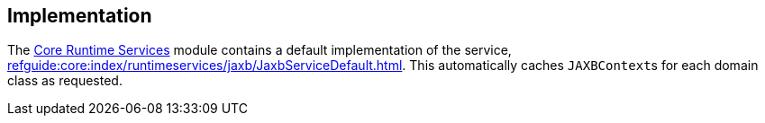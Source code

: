 
:Notice: Licensed to the Apache Software Foundation (ASF) under one or more contributor license agreements. See the NOTICE file distributed with this work for additional information regarding copyright ownership. The ASF licenses this file to you under the Apache License, Version 2.0 (the "License"); you may not use this file except in compliance with the License. You may obtain a copy of the License at. http://www.apache.org/licenses/LICENSE-2.0 . Unless required by applicable law or agreed to in writing, software distributed under the License is distributed on an "AS IS" BASIS, WITHOUT WARRANTIES OR  CONDITIONS OF ANY KIND, either express or implied. See the License for the specific language governing permissions and limitations under the License.



== Implementation

The xref:core:runtimeservices:about.adoc[Core Runtime Services] module contains a default implementation of the service, xref:refguide:core:index/runtimeservices/jaxb/JaxbServiceDefault.adoc[].
This automatically caches ``JAXBContext``s for each domain class as requested.
